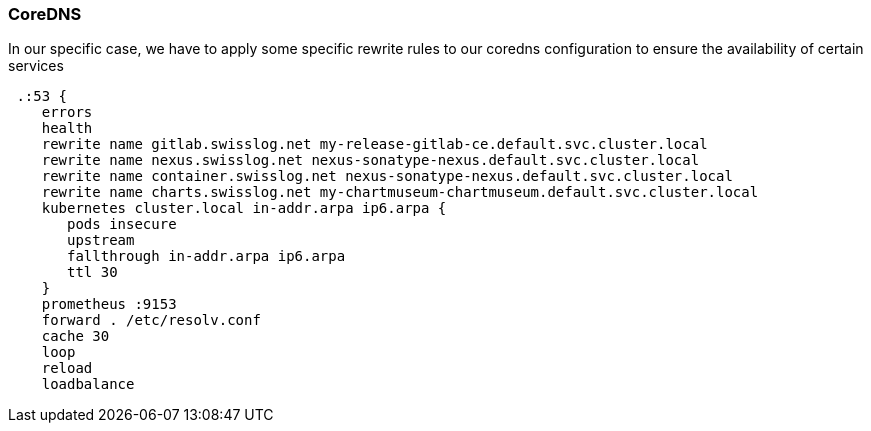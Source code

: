 [[section-coredns]]
=== CoreDNS

In our specific case, we have to apply some specific rewrite rules to our coredns configuration to ensure the availability of certain services

[source, yaml]
 .:53 {
    errors
    health
    rewrite name gitlab.swisslog.net my-release-gitlab-ce.default.svc.cluster.local
    rewrite name nexus.swisslog.net nexus-sonatype-nexus.default.svc.cluster.local
    rewrite name container.swisslog.net nexus-sonatype-nexus.default.svc.cluster.local
    rewrite name charts.swisslog.net my-chartmuseum-chartmuseum.default.svc.cluster.local
    kubernetes cluster.local in-addr.arpa ip6.arpa {
       pods insecure
       upstream
       fallthrough in-addr.arpa ip6.arpa
       ttl 30
    }
    prometheus :9153
    forward . /etc/resolv.conf
    cache 30
    loop
    reload
    loadbalance
